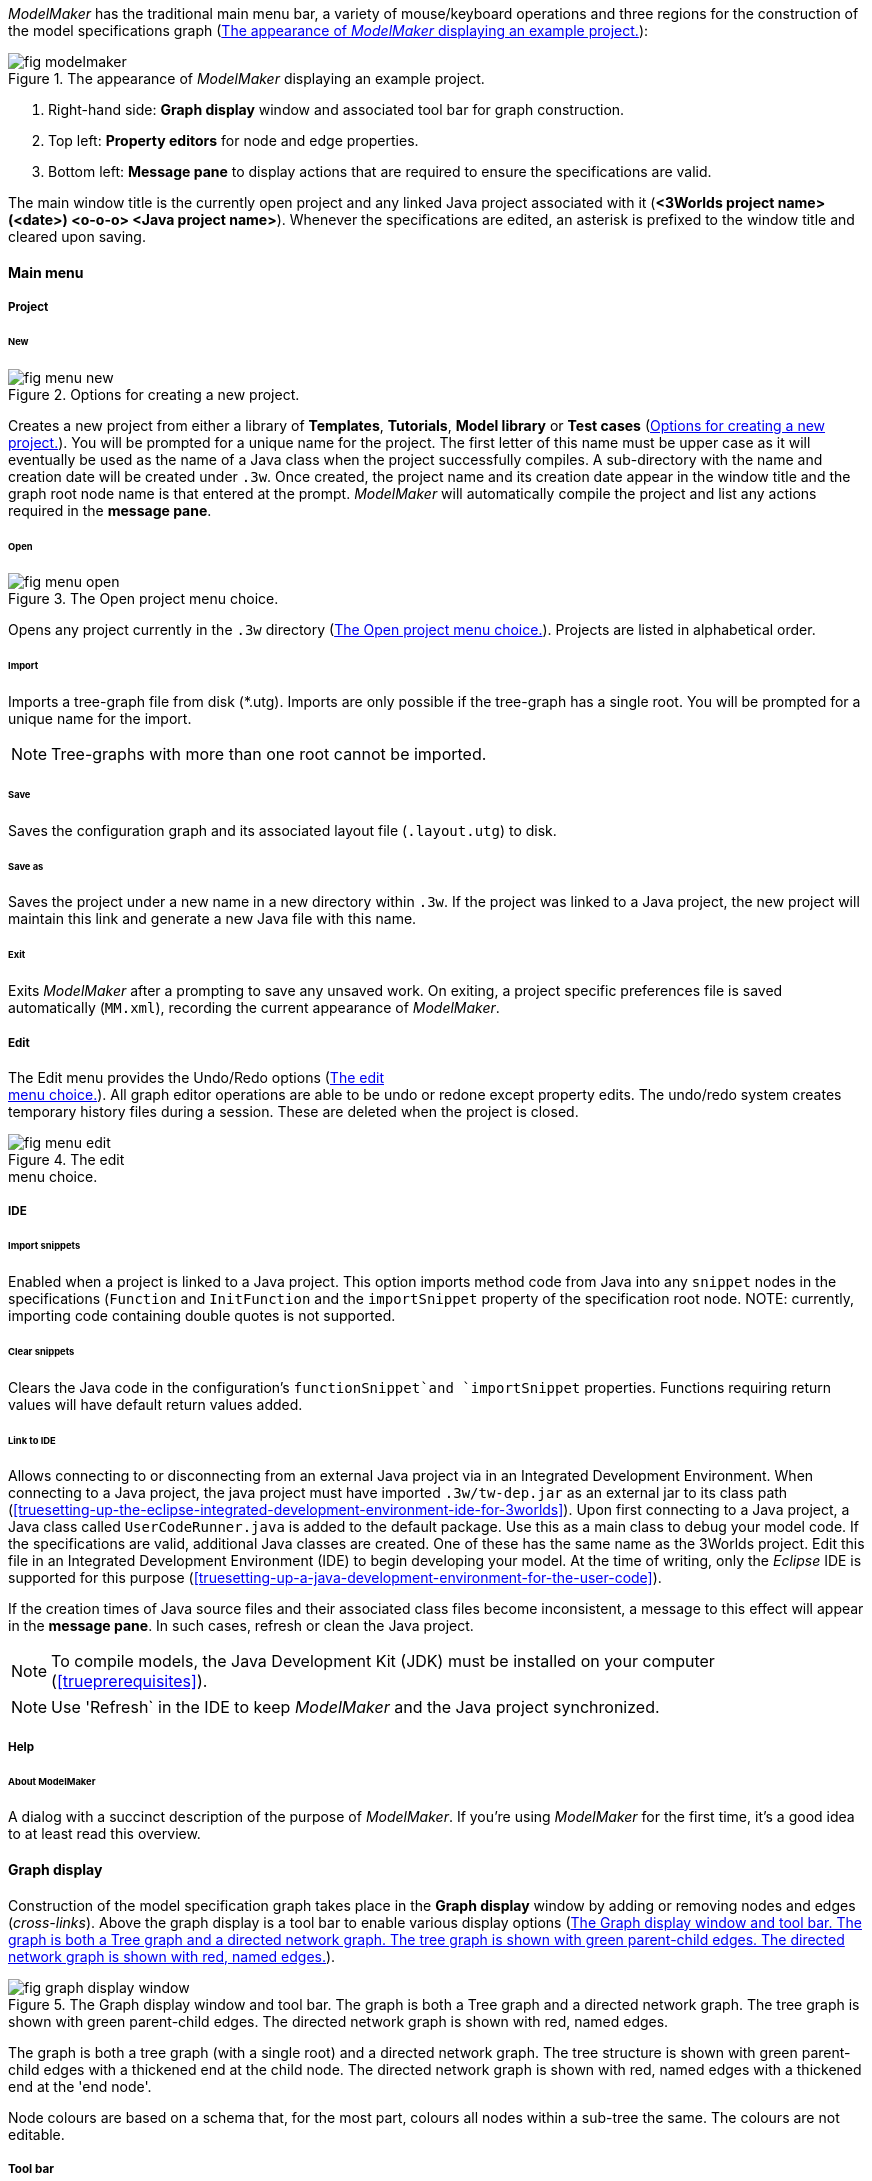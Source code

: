 _ModelMaker_ has the traditional main menu bar, a variety of mouse/keyboard operations and three regions for the construction of the model specifications graph (<<fig-modelmaker>>):

[#fig-modelmaker]
.The appearance of _ModelMaker_ displaying an example project.
image::using-modelmakerIMG/fig-modelmaker.png[align="center"]

. Right-hand side: *Graph display* window and associated tool bar for graph construction. 
. Top left: *Property editors* for node and edge properties. 
. Bottom left: *Message pane* to display actions that are required to ensure the specifications are valid. 

The main window title is the currently open project and any linked Java project associated with it (*<3Worlds project name>(<date>) <o-o-o> <Java project name>*). Whenever the specifications are edited, an asterisk is prefixed to the window title and cleared upon saving.

==== Main menu

===== Project

====== New

[#fig-menu-new]
.Options for creating a new project.
image::using-modelmakerIMG/fig-menu-new.png[role="thumb",align="left",float="right"]

Creates a new project from either a library of *Templates*, *Tutorials*, *Model library* or *Test cases* (<<fig-menu-new>>). You will be prompted for a unique name for the project. The first letter of this name must be upper case as it will eventually be used as the name of a Java class when the project successfully compiles.  A sub-directory with the name and creation date will be created under `.3w`.
Once created, the project name and its creation date appear in the window title and the graph root node name is that entered at the prompt. _ModelMaker_ will automatically compile the project and list any actions required in the *message pane*.

====== Open

[#fig-menu-open]
.The Open project menu choice.
image::using-modelmakerIMG/fig-menu-open.png[role="thumb",align="left",float="right"]

Opens any project currently in the `.3w` directory (<<fig-menu-open>>). Projects are listed in alphabetical order.

====== Import

Imports a tree-graph file from disk (*.utg). Imports are only possible if the tree-graph has a single root. You will be prompted for a unique name for the import.

NOTE: Tree-graphs with more than one root cannot be imported.

====== Save

Saves the configuration graph and its associated layout file (`.layout.utg`) to disk.

====== Save as

Saves the project under a new name in a new directory within `.3w`. If the project was linked to a Java project, the new project will maintain this link and generate a new Java file with this name.

====== Exit

Exits _ModelMaker_ after a prompting to save any unsaved work. On exiting, a project specific preferences file is saved  automatically (`MM.xml`), recording the current appearance of _ModelMaker_.

===== Edit

The Edit menu provides the Undo/Redo options (<<fig-menu-edit>>). All graph editor operations are able to be undo or redone except property edits. The undo/redo system creates temporary history files during a session. These are deleted when the project is closed.

[#fig-menu-edit]
.The edit pass:[<br/>] menu choice.
image::using-modelmakerIMG/fig-menu-edit.png[role="thumb",align="left",float="right"]

===== IDE

====== Import snippets

Enabled when a project is linked to a Java project. This option imports method code from Java into any `snippet` nodes in the specifications (`Function` and `InitFunction` and the `importSnippet` property of the specification root node. NOTE: currently, importing code containing double quotes is not supported.

====== Clear snippets

Clears the Java code in the configuration's `functionSnippet`and `importSnippet` properties. Functions requiring return values will have default return values added.

====== Link to IDE

Allows connecting to or disconnecting from an external Java project via in an Integrated Development Environment. When connecting to a Java project, the java project must have imported `.3w/tw-dep.jar` as an external jar to its class path (<<truesetting-up-the-eclipse-integrated-development-environment-ide-for-3worlds>>). Upon first connecting to a Java project, a Java class called `UserCodeRunner.java` is added to the default package. Use this as a main class to debug your model code. If the specifications are valid, additional Java classes are created. One of these has the same name as the 3Worlds project. Edit this file in an Integrated Development Environment (IDE) to begin developing your model. At the time of writing, only the _Eclipse_ IDE is supported for this purpose (<<truesetting-up-a-java-development-environment-for-the-user-code>>).

If the creation times of Java source files and their associated class files become inconsistent, a message to this effect will appear in the *message pane*. In such cases, refresh or clean the Java project.

NOTE: To compile models, the Java Development Kit (JDK)  must be installed on your computer (<<trueprerequisites>>). 

NOTE: Use 'Refresh` in the IDE to keep _ModelMaker_ and the Java project synchronized. 

===== Help

====== About ModelMaker

A dialog with a succinct description of the purpose of _ModelMaker_. If you're using _ModelMaker_ for the first time, it's a good idea to at least read this overview.

==== Graph display

Construction of the model specification graph takes place in the *Graph display* window by adding or removing nodes and edges (_cross-links_). Above the graph display is a tool bar to enable various display options (<<fig-graph-display-window>>).

[#fig-graph-display-window]
.The Graph display window and tool bar. The graph is both a Tree graph and a directed network graph. The tree graph is shown with green parent-child edges. The directed network graph is shown with red, named edges.
image::using-modelmakerIMG/fig-graph-display-window.png[align="center"]

The graph is both a tree graph (with a single root) and a directed network graph. The tree structure is shown with green parent-child edges with a thickened end at the child node. The directed network graph is shown with red, named edges with a thickened end at the 'end node'.

Node colours are based on a schema that, for the most part,  colours all nodes within a sub-tree the same. The colours are not editable.

===== Tool bar

[#fig-tool-bar]
.Tool bar options for managing the graph display.
image::using-modelmakerIMG/fig-tool-bar.png[align="center"]

. Layout selection: The four radio buttons (*L1, L2, L3, L4*) select one of four layout algorithms:
... *L1* - ordered tree. The nodes are listed vertically in alphabetical order.
... *L2* - radial tree. The radius decreases as the path distance from the root node increases.
... *L3* - radial tree. The radius remains constant. 
... *L4* - spring graph. A force directed layout. Parent-child edges (green) and treated in the same way as _cross-links_ (red).
. Layout options
... *L*: Applies the current layout options.
... *X*: Toggles the _cross-links_.
... *<*: Toggles the parent-child edges.
... *>|*: Moves any isolated nodes to the right-hand side of the window.
... *Current layout root*: The name of the node used for the display root of the graph. The default is the black 3worlds root node. This can be changed by right-clicking on any node while holding down the `Ctrl` key. The display root node is also indicated by a black circle. This option only applies to tree layouts.

. Miscellaneous
... *Path len.*: Sets the path length when the _show local graph_ display mode is activated (by moving the mouse over a node while holding down the `Shift` key).
... *Jitter*: Sets the amount of random displacement of a node when applying a layout. This is useful to separate text and/or lines drawn over each other.

. Text options:
... *Node text*: Display the node label and name or any combination of the two including no text.
... *Edge text*: Display the edge label and name or any combination of the two including no text.

. *Element size*: Increases or decreases the size of all nodes, edges and text in the display.

. *Animate*: When checked, changes to the shape of the graph by either collapsing/expanding sub-trees or applying a layout function are animated. Switch this off for large graphs - the animation routine can quickly become over-loaded and the resulting animation jumpy.

===== Keyboard and mouse functions

// - mouse-keyboard options (2drag pane, 3drag node, 4popup, 5local graph, 6display root).
... *Pan*: Drag the mouse anywhere other than on a node to pan the graph drawing surface. This assumes the display size is larger than the window.
... *Drag node*: Left-click on any node to change its position. Nodes are shown in red when the mouse passes over them.
... *Show local graph*: Hold down the `Shift` key while moving the mouse over a node. The _path length_ for this feature is set in the tool bar.
... *Show node properties*: Right-click on any node to display its properties in the _Selected properties_ property editor.
... *Zoom*: Hold down the `Ctrl` key while moving the mouse wheel to zoom in and out of the display.
... *Pop-up edit menu*: Right-click on any node to see the edit options available for that node.

===== Pop-up edit options

This menu is the principle way in which the specification graph is constructed (<<fig-popup>>). Note that the `predefined:*catoregories*` sub-tree cannot be edited except for any 'in-edges' that may be allowed from outside this sub-tree.

[#fig-popup]
.The pop-up menu. pass:[<br/>] Available options depend pass:[<br/>] on the node selected.
image::using-modelmakerIMG/fig-popup.png[role="thumb",align="left",float="right"]

... *New node*: Displays a list of valid node labels that can be children of this node.
... *New edge*: Displays a list of valid edges (_cross-links_) from this node to another existing node.
... *New child edge*: Displays a list of (parentless) nodes that can be valid children of this node.
... *Expand sub-tree*: Displays a list of sub-trees that can be expanded from this node. After expanding, any properties of these nodes and edges will appear in the property editor.
... *Collapse sub-tree*: Displays a list of sub-trees that can be collapsed from this node. After collapsing, any properties of these nodes and edges will be removed from the property editor.
... *Delete node*: Deletes this node. Note that the `3Worlds` root node cannot be deleted.
... *Delete edge*: Displays a list of 'out-edges' from this node that can be deleted.
... *Delete child edge*: Displays a list of child nodes that can be orphaned. Note that the specifications are not valid until all child nodes have parents.
... *Optional properties*: Displays a dialog with any optional properties that can be added or removed from this node.
... *Rename node*: Changes the node name to some other unqiue name. Note that the name of the root node cannot be changed.
... *Rename edge*: Displays a list of 'out-edges' whose name can be changed to some other unqiue name. 
... *Import sub-tree*: Displays a list of valid child node labels that can form the root of a sub-tree read from file.
... *Export sub-tree*: Displays a list of the current child nodes of this node that can be exported to file as a sub-tree.

==== Property editors

[#fig-properties-all]
.Property editor showing pass:[<br/>] properties listed by name.
image::using-modelmakerIMG/fig-properties-all.png[role="thumb",align="left",float="left"]

[#fig-properties-selected]
.Property editor showing only pass:[<br/>] properties of a selected node (here a `TimeLine`).
image::using-modelmakerIMG/fig-properties-selected.png[align="left",role="thumb",float="right"]

There are two property editors available on separate tabs: one (_Properties_) displays all _editable_ properties of the currently displayed nodes and edges (<<fig-properties-all>>); and a second (_Selected properties_) shows _all_ properties of a selected node (left-click on any node: <<fig-properties-selected>>).

[#fig-properties-category]
.Property editor showing pass:[<br/>] properties listed by category.
image::using-modelmakerIMG/fig-properties-category.png[role="thumb",align="left", float="right"]

The _Properties_ editor has two buttons; one to display properties by category (<<fig-properties-category>>; in this case this means by sub-tree) and the other to display properties by name (<<fig-properties-all>>). There is also a search field that can be used to show only those properties that match the search text.

Properties are only shown for nodes that are currently visible (expanded) in the graph.

==== Message pane

The *message pane* displays information about what is required to make the model specifications valid. It grows and shrinks during construction depending on the state of the graph. Information is presented in three levels of detail: action, details and debug (<<fig-msg-formats>>). Generally, the 'action' level is all that is required.

[#fig-msg-formats]
.Message pane displaying three different message formats.
image::using-modelmakerIMG/fig-msg-formats.png[align="center",role="thumb"]

Messages are displayed in alphabetical order of the Action text no matter what the display level. At the bottom of the *message pane* are two buttons described at the end of this section.

... *Action*: This level indicates what action must be taken for the specifications to comply with the 3Worlds archetype. Its format is: a) the message category (usually *[Node]*, *[Edge]* or *[Property]*); b) the target (the label:name of a node or edge or a property name) and the action message (<<fig-msg-formats>>).

... *Details*: This level shows the action message and the specification constraint that is unsatisfied. The information provided varies with the message but in general includes (<<fig-msg-formats>>):

.... Message number. As noted, the message order remains consistant no matter the display option. 
.... The action message: usually in the form of "Do this or that".
.... The specification constraint: usually in the form of "Expected this but found that".
.... The Java class of the query issuing the message.
.... The node in the 3Worlds archetype that defines the application of this query class.
.... The target element (node, edge, property or some other item class)


... *Debug*: This level shows all information available for this message including a detailed description of the target and archetype elements. It is rarely informative unless you are a contributor to the development of 3Worlds (<<fig-msg-formats>>).

===== Verify and Deploy

... *Verify*: Verifies that the specification graph conforms with the archetype and compiles the Java code. This process takes place in the background any time the graph is edited. Therefore, there is rarely any need to click the compile button.

... *Deploy*: This button is enabled (traffic light green) whenever the *message pane* is clear. When clicked, _ModelRunner_ is launched to run the model with the specified experiment design.
